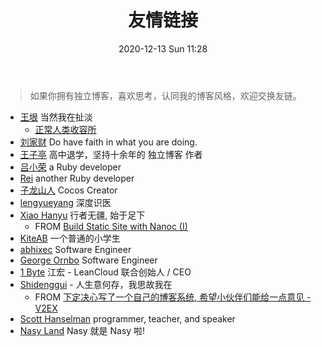 #+TITLE: 友情链接
#+DATE: 2020-12-13 Sun 11:28
#+DRAFT: false
#+TAGS[]:
#+KEYWORDS[]:
#+SLUG:
#+SUMMARY:

#+begin_quote
  如果你拥有独立博客，喜欢思考，认同我的博客风格，欢迎交换友链。
#+end_quote

- [[http://www.yinwang.org][王垠]] 当然我在扯淡
  - [[https://yinwang1.wordpress.com][正常人类收容所]]
- [[https://liujiacai.net][刘家财]] Do have faith in what you are doing.
- [[https://jysperm.me][王子亭]] 高中退学，坚持十余年的 独立博客 作者
- [[https://mednoter.com][吕小荣]] a Ruby developer
- [[https://chloerei.com][Rei]] another Ruby developer
- [[https://zilongshanren.com][子龙山人]] Cocos Creator
- [[https://www.lengyueyang.com][lengyueyang]] 深度识医
- [[http://xiaohanyu.me][Xiao Hanyu]] 行者无疆, 始于足下
  - FROM [[http://xiaohanyu.me/posts/2014-05-04-build-static-site-with-nanoc-1/][Build Static Site with Nanoc (I)]]
- [[https://kiteab.ga][KiteAB]] 一个普通的小学生
- [[https://abhixec.com][abhixec]] Software Engineer
- [[https://shapeshed.com][George Ornbo]] Software Engineer
- [[https://1byte.io][1 Byte]] 江宏 - LeanCloud 联合创始人 / CEO
- [[https://shidenggui.com][Shidenggui]] - 人生意何存，我思故我在
  - FROM [[https://www.v2ex.com/t/646097][下定决心写了一个自己的博客系统, 希望小伙伴们能给一点意见 - V2EX]]
- [[https://www.hanselman.com/blog/][Scott Hanselman]] programmer, teacher, and speaker
- [[http://nasy.moe/][Nasy Land]] Nasy 就是 Nasy 啦!
